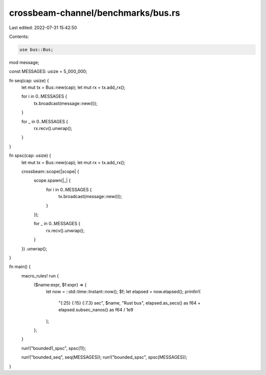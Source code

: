 crossbeam-channel/benchmarks/bus.rs
===================================

Last edited: 2022-07-31 15:42:50

Contents:

.. code-block:: rs

    use bus::Bus;

mod message;

const MESSAGES: usize = 5_000_000;

fn seq(cap: usize) {
    let mut tx = Bus::new(cap);
    let mut rx = tx.add_rx();

    for i in 0..MESSAGES {
        tx.broadcast(message::new(i));
    }

    for _ in 0..MESSAGES {
        rx.recv().unwrap();
    }
}

fn spsc(cap: usize) {
    let mut tx = Bus::new(cap);
    let mut rx = tx.add_rx();

    crossbeam::scope(|scope| {
        scope.spawn(|_| {
            for i in 0..MESSAGES {
                tx.broadcast(message::new(i));
            }
        });

        for _ in 0..MESSAGES {
            rx.recv().unwrap();
        }
    })
    .unwrap();
}

fn main() {
    macro_rules! run {
        ($name:expr, $f:expr) => {
            let now = ::std::time::Instant::now();
            $f;
            let elapsed = now.elapsed();
            println!(
                "{:25} {:15} {:7.3} sec",
                $name,
                "Rust bus",
                elapsed.as_secs() as f64 + elapsed.subsec_nanos() as f64 / 1e9
            );
        };
    }

    run!("bounded1_spsc", spsc(1));

    run!("bounded_seq", seq(MESSAGES));
    run!("bounded_spsc", spsc(MESSAGES));
}



